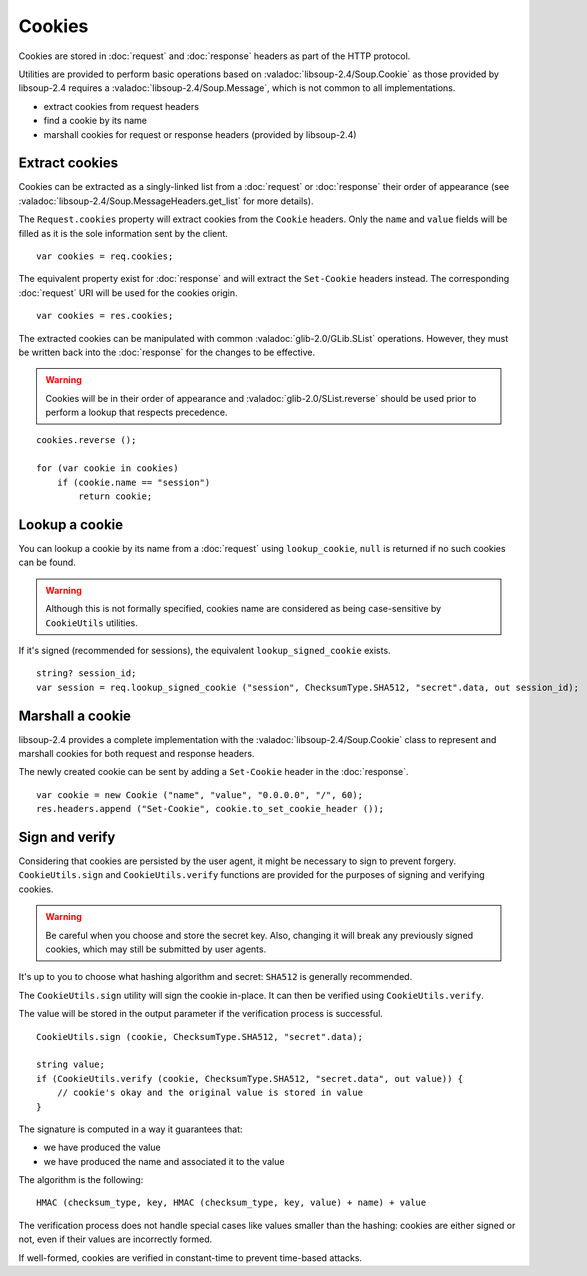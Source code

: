 Cookies
=======

Cookies are stored in :doc:`request` and :doc:`response` headers as
part of the HTTP protocol.

Utilities are provided to perform basic operations based on :valadoc:`libsoup-2.4/Soup.Cookie`
as those provided by libsoup-2.4 requires a :valadoc:`libsoup-2.4/Soup.Message`,
which is not common to all implementations.

-  extract cookies from request headers
-  find a cookie by its name
-  marshall cookies for request or response headers (provided by libsoup-2.4)

Extract cookies
---------------

Cookies can be extracted as a singly-linked list from a :doc:`request` or
:doc:`response` their order of appearance (see :valadoc:`libsoup-2.4/Soup.MessageHeaders.get_list`
for more details).

The ``Request.cookies`` property will extract cookies from the ``Cookie``
headers. Only the ``name`` and ``value`` fields will be filled as it is the
sole information sent by the client.

::

    var cookies = req.cookies;

The equivalent property exist for :doc:`response` and will extract the
``Set-Cookie`` headers instead. The corresponding :doc:`request` URI will be
used for the cookies origin.

::

    var cookies = res.cookies;

The extracted cookies can be manipulated with common :valadoc:`glib-2.0/GLib.SList`
operations. However, they must be written back into the :doc:`response` for the
changes to be effective.

.. warning::

    Cookies will be in their order of appearance and :valadoc:`glib-2.0/SList.reverse`
    should be used prior to perform a lookup that respects precedence.

::

    cookies.reverse ();

    for (var cookie in cookies)
        if (cookie.name == "session")
            return cookie;

Lookup a cookie
---------------

You can lookup a cookie by its name from a :doc:`request` using
``lookup_cookie``, ``null`` is returned if no such cookies can be found.

.. warning::

    Although this is not formally specified, cookies name are considered as
    being case-sensitive by ``CookieUtils`` utilities.

If it's signed (recommended for sessions), the equivalent
``lookup_signed_cookie`` exists.

::

    string? session_id;
    var session = req.lookup_signed_cookie ("session", ChecksumType.SHA512, "secret".data, out session_id);

Marshall a cookie
-----------------

libsoup-2.4 provides a complete implementation with the :valadoc:`libsoup-2.4/Soup.Cookie`
class to represent and marshall cookies for both request and response headers.

The newly created cookie can be sent by adding a ``Set-Cookie`` header in the
:doc:`response`.

::

    var cookie = new Cookie ("name", "value", "0.0.0.0", "/", 60);
    res.headers.append ("Set-Cookie", cookie.to_set_cookie_header ());

Sign and verify
---------------

Considering that cookies are persisted by the user agent, it might be necessary
to sign to prevent forgery. ``CookieUtils.sign`` and ``CookieUtils.verify``
functions are provided for the purposes of signing and verifying cookies.

.. warning::

    Be careful when you choose and store the secret key. Also, changing it will
    break any previously signed cookies, which may still be submitted by user
    agents.

It's up to you to choose what hashing algorithm and secret: ``SHA512`` is
generally recommended.

The ``CookieUtils.sign`` utility will sign the cookie in-place. It can then be
verified using ``CookieUtils.verify``.

The value will be stored in the output parameter if the verification process is
successful.

::

    CookieUtils.sign (cookie, ChecksumType.SHA512, "secret".data);

    string value;
    if (CookieUtils.verify (cookie, ChecksumType.SHA512, "secret.data", out value)) {
        // cookie's okay and the original value is stored in value
    }

The signature is computed in a way it guarantees that:

-   we have produced the value
-   we have produced the name and associated it to the value

The algorithm is the following:

::

    HMAC (checksum_type, key, HMAC (checksum_type, key, value) + name) + value

The verification process does not handle special cases like values smaller than
the hashing: cookies are either signed or not, even if their values are
incorrectly formed.

If well-formed, cookies are verified in constant-time to prevent time-based
attacks.


